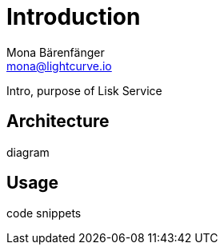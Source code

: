 = Introduction
Mona Bärenfänger <mona@lightcurve.io>

:description: Describes the general purpose, architecture and usage of Lisk Service.
:toc:
:page-next: /lisk-service/setup/index.html
:page-no-previous: true
:page-next-title: Setup

:imagesdir: ../assets/images

Intro, purpose of Lisk Service

== Architecture

diagram

== Usage

code snippets
